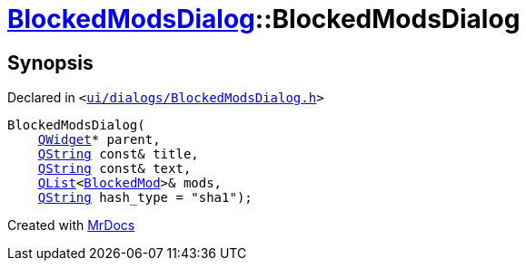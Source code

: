 [#BlockedModsDialog-2constructor]
= xref:BlockedModsDialog.adoc[BlockedModsDialog]::BlockedModsDialog
:relfileprefix: ../
:mrdocs:


== Synopsis

Declared in `&lt;https://github.com/PrismLauncher/PrismLauncher/blob/develop/ui/dialogs/BlockedModsDialog.h#L58[ui&sol;dialogs&sol;BlockedModsDialog&period;h]&gt;`

[source,cpp,subs="verbatim,replacements,macros,-callouts"]
----
BlockedModsDialog(
    xref:QWidget.adoc[QWidget]* parent,
    xref:QString.adoc[QString] const& title,
    xref:QString.adoc[QString] const& text,
    xref:QList.adoc[QList]&lt;xref:BlockedMod.adoc[BlockedMod]&gt;& mods,
    xref:QString.adoc[QString] hash&lowbar;type = &quot;sha1&quot;);
----



[.small]#Created with https://www.mrdocs.com[MrDocs]#
